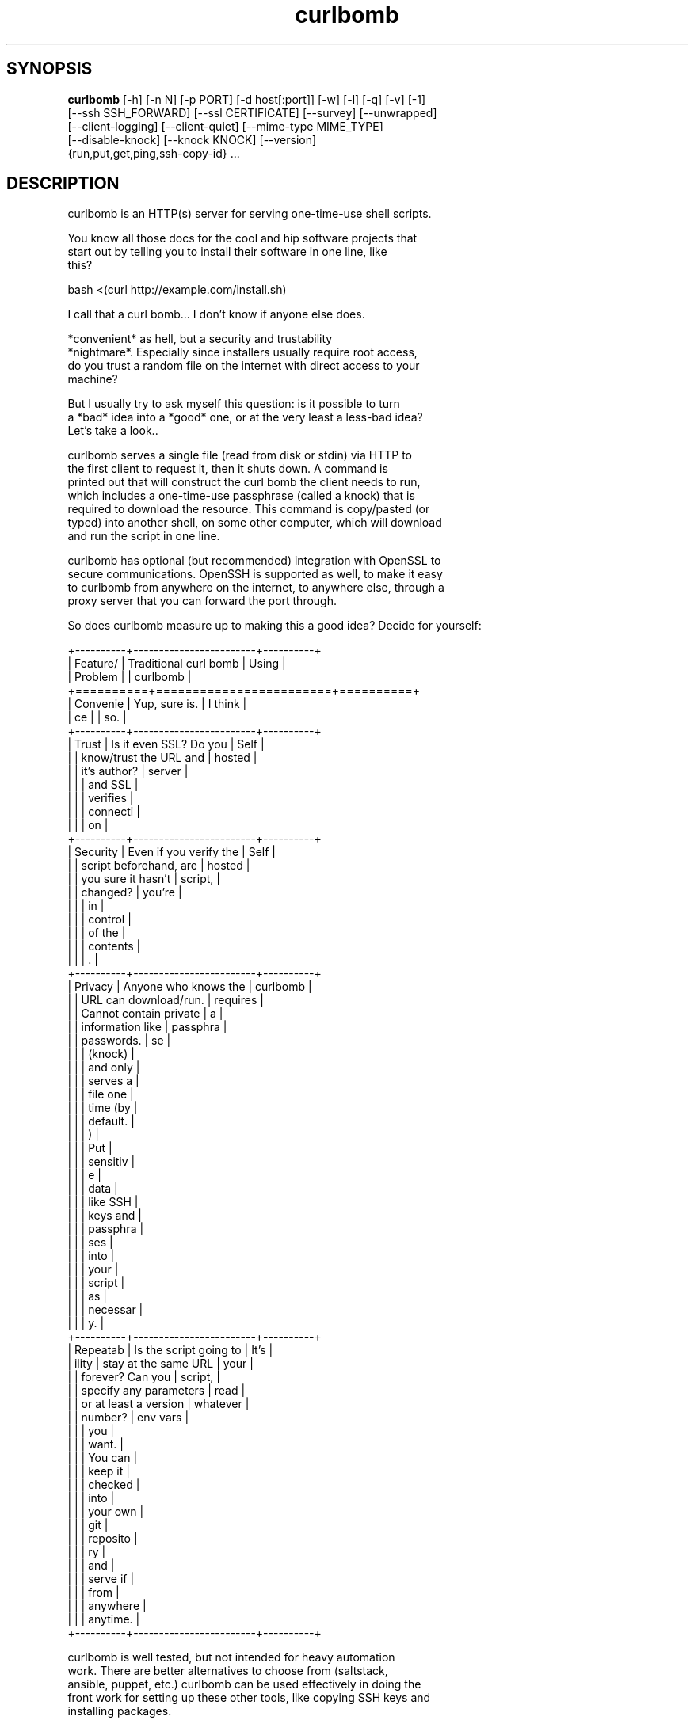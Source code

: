.TH curlbomb 1 2016\-04\-25
.SH SYNOPSIS
 \fBcurlbomb\fR [-h] [-n N] [-p PORT] [-d host[:port]] [-w] [-l] [-q] [-v] [-1]
         [--ssh SSH_FORWARD] [--ssl CERTIFICATE] [--survey] [--unwrapped]
         [--client-logging] [--client-quiet] [--mime-type MIME_TYPE]
         [--disable-knock] [--knock KNOCK] [--version]
         {run,put,get,ping,ssh-copy-id} ...


.SH DESCRIPTION

.br

.br
curlbomb is an HTTP(s) server for serving one\-time\-use shell scripts.
.br

.br
You know all those docs for the cool and hip software projects that
.br
start out by telling you to install their software in one line, like
.br
this?
.br

.br
    bash <(curl http://example.com/install.sh)
.br

.br
I call that a curl bomb... I don't know if anyone else does.
.br

.br
*convenient* as hell, but a security and trustability
.br
*nightmare*. Especially since installers usually require root access,
.br
do you trust a random file on the internet with direct access to your
.br
machine?
.br

.br
But I usually try to ask myself this question: is it possible to turn
.br
a *bad* idea into a *good* one, or at the very least a less\-bad idea?
.br
Let's take a look..
.br

.br
curlbomb serves a single file (read from disk or stdin) via HTTP to
.br
the first client to request it, then it shuts down. A command is
.br
printed out that will construct the curl bomb the client needs to run,
.br
which includes a one\-time\-use passphrase (called a knock) that is
.br
required to download the resource. This command is copy/pasted (or
.br
typed) into another shell, on some other computer, which will download
.br
and run the script in one line.
.br

.br
curlbomb has optional (but recommended) integration with OpenSSL to
.br
secure communications. OpenSSH is supported as well, to make it easy
.br
to curlbomb from anywhere on the internet, to anywhere else, through a
.br
proxy server that you can forward the port through.
.br

.br
So does curlbomb measure up to making this a good idea? Decide for yourself:
.br

.br
+\-\-\-\-\-\-\-\-\-\-+\-\-\-\-\-\-\-\-\-\-\-\-\-\-\-\-\-\-\-\-\-\-\-\-+\-\-\-\-\-\-\-\-\-\-+
.br
| Feature/ | Traditional curl bomb  | Using    |
.br
| Problem  |                        | curlbomb |
.br
+==========+========================+==========+
.br
| Convenie | Yup, sure is.          | I think  |
.br
| ce       |                        | so.      |
.br
+\-\-\-\-\-\-\-\-\-\-+\-\-\-\-\-\-\-\-\-\-\-\-\-\-\-\-\-\-\-\-\-\-\-\-+\-\-\-\-\-\-\-\-\-\-+
.br
| Trust    | Is it even SSL? Do you | Self     |
.br
|          | know/trust the URL and | hosted   |
.br
|          | it's author?           | server   |
.br
|          |                        | and SSL  |
.br
|          |                        | verifies |
.br
|          |                        | connecti |
.br
|          |                        | on       |
.br
+\-\-\-\-\-\-\-\-\-\-+\-\-\-\-\-\-\-\-\-\-\-\-\-\-\-\-\-\-\-\-\-\-\-\-+\-\-\-\-\-\-\-\-\-\-+
.br
| Security | Even if you verify the | Self     |
.br
|          | script beforehand, are | hosted   |
.br
|          | you sure it hasn't     | script,  |
.br
|          | changed?               | you're   |
.br
|          |                        | in       |
.br
|          |                        | control  |
.br
|          |                        | of the   |
.br
|          |                        | contents |
.br
|          |                        | .        |
.br
+\-\-\-\-\-\-\-\-\-\-+\-\-\-\-\-\-\-\-\-\-\-\-\-\-\-\-\-\-\-\-\-\-\-\-+\-\-\-\-\-\-\-\-\-\-+
.br
| Privacy  | Anyone who knows the   | curlbomb |
.br
|          | URL can download/run.  | requires |
.br
|          | Cannot contain private | a        |
.br
|          | information like       | passphra |
.br
|          | passwords.             | se       |
.br
|          |                        | (knock)  |
.br
|          |                        | and only |
.br
|          |                        | serves a |
.br
|          |                        | file one |
.br
|          |                        | time (by |
.br
|          |                        | default. |
.br
|          |                        | )        |
.br
|          |                        | Put      |
.br
|          |                        | sensitiv |
.br
|          |                        | e        |
.br
|          |                        | data     |
.br
|          |                        | like SSH |
.br
|          |                        | keys and |
.br
|          |                        | passphra |
.br
|          |                        | ses      |
.br
|          |                        | into     |
.br
|          |                        | your     |
.br
|          |                        | script   |
.br
|          |                        | as       |
.br
|          |                        | necessar |
.br
|          |                        | y.       |
.br
+\-\-\-\-\-\-\-\-\-\-+\-\-\-\-\-\-\-\-\-\-\-\-\-\-\-\-\-\-\-\-\-\-\-\-+\-\-\-\-\-\-\-\-\-\-+
.br
| Repeatab | Is the script going to | It's     |
.br
| ility    | stay at the same URL   | your     |
.br
|          | forever? Can you       | script,  |
.br
|          | specify any parameters | read     |
.br
|          | or at least a version  | whatever |
.br
|          | number?                | env vars |
.br
|          |                        | you      |
.br
|          |                        | want.    |
.br
|          |                        | You can  |
.br
|          |                        | keep it  |
.br
|          |                        | checked  |
.br
|          |                        | into     |
.br
|          |                        | your own |
.br
|          |                        | git      |
.br
|          |                        | reposito |
.br
|          |                        | ry       |
.br
|          |                        | and      |
.br
|          |                        | serve if |
.br
|          |                        | from     |
.br
|          |                        | anywhere |
.br
|          |                        | anytime. |
.br
+\-\-\-\-\-\-\-\-\-\-+\-\-\-\-\-\-\-\-\-\-\-\-\-\-\-\-\-\-\-\-\-\-\-\-+\-\-\-\-\-\-\-\-\-\-+
.br

.br

.br
curlbomb is well tested, but not intended for heavy automation
.br
work. There are better alternatives to choose from (saltstack,
.br
ansible, puppet, etc.) curlbomb can be used effectively in doing the
.br
front work for setting up these other tools, like copying SSH keys and
.br
installing packages.
.br

.br

.SH EXAMPLES

.br

.br
Serve a script stored in a file:
.br

.br
    curlbomb run /path/to/script
.br
	
.br
This outputs a curl command that you copy and paste into a shell on another
.br
computer:
.br

.br
    KNOCK=nDnXXp8jkZKtbush bash <(curl \-LSs http://192.0.2.100:48690)
.br
	
.br
Once pasted, the script is automatically downloaded and executed.
.br

.br
By default, the client must pass a KNOCK variable that is passed in
.br
the HTTP headers. This is for two reasons:
.br

.br
 * It adds a factor of authentication. Requests without the knock are
.br
   denied.
.br
 * It helps to prevent mistakes, as the knock parameter is randomly
.br
   generated each time curlbomb is run and can only be used once. (See
.br
   \fB\fC\-n 1\fR)
.br

.br
(Astute readers will notice that the KNOCK variable is being fed to
.br
the script that is being downloaded, not into the curl command. That's
.br
because it's really a curlbomb within a curlbomb. The first curl
.br
command downloads a script that includes a second curl command that
.br
*does* require the KNOCK parameter. This nesting allows us to keep the
.br
client command as short as possible and hide some extra
.br
boilerplate. See \fB\fC\-\-unwrapped\fR.)
.br

.br
If you want just the curl, without the bomb, ie. you just want to grab
.br
the script without redirecting it to bash, use \fB\fC\-\-survey\fR. This is
.br
useful for testing the retrieval of scripts without running them.
.br

.br
You can pipe scripts directly into curlbomb:
.br

.br
    echo "pacman \-\-noconfirm \-S openssh && systemctl start sshd" | curlbomb
.br
	
.br
Whenever you pipe data to curlbomb you can omit the \fB\fCrun\fR subcommand,
.br
it's assumed that you want to run a script from stdin.
.br
	
.br
This works in shell scripts too:
.br

.br
    cat <<EOF | curlbomb
.br
    #!/bin/bash
.br
    echo "I'm a script output from another script on another computer"
.br
    EOF
.br

.br
Or type it interactively:
.br

.br
    $ curlbomb run \-
.br
    pkg instll sqlite3
.br
    echo "bad idea, I don't have spollcheck when I typ in the terminal"
.br

.br
(The single dash says to read from stdin, even when nothing is being
.br
piped. Ctrl\-D ends the interactive input.)
.br

.br
The shebang line (#!) is interpreted and automatically changes the
.br
interpreter the client runs, the following example runs the script
.br
with python instead of the default bash:
.br

.br
    cat <<EOF | curlbomb
.br
    #!/usr/bin/env python3
.br
    import this
.br
    print("Hello, from Python!")
.br
    EOF
.br

.br
curlbomb can also transfer files and directories with \fB\fCput\fR and \fB\fCget\fR
.br
subcommands:
.br

.br
    # Recursively copy a directory 
.br
    # (to whatever directory the client is run from):
.br
    curlbomb put ~/.ssh
.br

.br
    # Recursively copy a remote directory to the server
.br
    # (to whatever directory the server is run from)
.br
    curlbomb get /var/log 
.br

.br
    # Recursively copy a directory
.br
    #  \- Specifies the explicit remote destination directory.
.br
    #  \- Environment vars in single quotes are evaluated on the remote end.
.br
    #  \- Excludes some files you may want to keep private.
.br
    curlbomb put ~/.ssh '$HOME' \-\-exclude='*rsa'
.br

.br
The \fB\fCput\fR and \fB\fCget\fR subcommands are just convenience wrappers for
.br
running tar on both ends of the curlbomb pipe. You *could* achieve the
.br
same thing more generically:
.br

.br
    # Copy a local directory to a client, the hard way:
.br
    tar cjh \-C $HOME .ssh | curlbomb run \-c "tar xjv \-f"
.br
    
.br
    # Copy a remote directory to the server, the hard way:
.br
    echo "tar cjh \-C /var log" | curlbomb \-l \-\-client\-quiet | tar xjv
.br

.br
The first example has a \fB\fCrun \-c\fR parameter that tells the client that
.br
we want to interpret the data as being a tar archive rather than a
.br
script. The second example has a \fB\fC\-l\fR parameter that will output the
.br
data received to stdout, in this case piped directly into tar.
.br

.br
\fB\fCSSH tunnel\fR
.br

.br
By default, curlbomb constructs URLs with the IP address of the local
.br
machine. This usually means that clients on another network will be
.br
unable to retrieve anything from curlbomb, unless you have a port
.br
opened up through your firewall (and appropriate use of the \fB\fC\-\-domain\fR
.br
and \fB\fC\-\-port\fR arguments.) As an alternative, curlbomb can be tunneled
.br
through SSH to another host that has the proper port open. For
.br
instance:
.br

.br
    echo "apt\-get install salt\-minion" | curlbomb \-\-ssh user@example.com:8080
.br
	
.br
The above command connects to example.com over SSH (port 22 by
.br
default) and forwards the curlbomb server port to
.br
example.com:8080. The URL that curlbomb prints out will now use the
.br
domain name of the ssh server, instead of the local IP address. The
.br
SSH tunnel is left open for as long as the curlbomb server remains
.br
running. Any user directly on the example.com host will be able to
.br
fetch the resource from localhost:8080. However, by default, SSH does
.br
not open this up to the rest of the world. If you want any client to
.br
be able to connect to example.com:8080 you will need to modify the
.br
sshd_config of the server to allow GatewayPorts:
.br

.br
    # Put this in your /etc/ssh/sshd_config and restart your ssh service:
.br
    GatewayPorts clientspecified
.br

.br
\fB\fCTLS / SSL security\fR
.br

.br
For extra security, you can enable TLS with \-\-ssl:
.br

.br
    echo "PASSWORD=hunter2 run_my_server" | curlbomb \-\-ssl /path/to/cert.pem
.br

.br
The example above is passing a bit of secure information; a
.br
password. Even without TLS, curlbomb secures access with a knock
.br
parameter. For many use\-cases, this is sufficient to secure it, as
.br
curlbombs are short lived and can only be retrieved one time (`\-n
.br
1`). However, the connection itself might be spied on (or even
.br
modified!) through traffic analysis at your ISP or any other router
.br
your connection flows through. Using TLS makes sure this doesn't
.br
happen. 
.br

.br
Note that when combined with the \-\-ssh parameter, the SSL certificate
.br
should be generated for the host running the SSH server rather than
.br
the one running curlbomb. To prevent having to store the SSL
.br
certificate in plain text on your local machine, the file may be
.br
optionally PGP encrypted (ascii\-armored) and curlbomb will decrypt it
.br
only when necessary.
.br

.br
\fB\fCAliases\fR
.br

.br
By now the curlbomb command might be getting quite long. Once you've
.br
encrypted and stored your SSL certificate, and setup your SSH server,
.br
create an alias for ease of use, for example:
.br

.br
    alias cb=curlbomb \-\-ssl ~/.curlbomb/curlbomb.pem.gpg \-\-ssh user@example.com:22:8080
.br

.br
There's a few more examples in [EXAMPLES.md](EXAMPLES.md)
.br

.br

.SH OPTIONS

.br

.br
    usage: curlbomb [\-h] [\-n N] [\-p PORT] [\-d host[:port]] [\-w] [\-l] [\-q] [\-v]
.br
                    [\-\-ssh SSH_FORWARD] [\-\-ssl CERTIFICATE] [\-\-survey]
.br
                    [\-\-unwrapped] [\-\-disable\-postback] [\-\-client\-logging]
.br
                    [\-\-client\-quiet] [\-\-mime\-type MIME_TYPE] [\-\-disable\-knock]
.br
                    [\-\-version]
.br
                    {run,put,get,ping,ssh\-copy\-id} ...
.br
				   
.br
curlbomb has a few subcommands:
.br

.br
 * \fB\fCrun\fR \- run a shell script
.br
 * \fB\fCput\fR \- copy local files/directories to remote system
.br
 * \fB\fCget\fR \- copy remote files/directories to local system
.br
 * \fB\fCping\fR \- wait for a client to finish a task, with optional
.br
   notification command
.br
 * \fB\fCssh\-copy\-id\fR \- copy SSH public keys to the remote authorized_keys
.br
   file
.br
 
.br
If no subcommand is specified, and there is data being piped to stdin,
.br
then the \fB\fCrun\fR subcommand is used implicitly.
.br

.br
\fB\fCThe following arguments apply to all subcommands:\fR
.br

.br
\fB\fC\-n N, \-\-num\-gets N\fR The maximum number of times the script may be
.br
fetched by clients, defaulting to 1. Increasing this may be useful in
.br
certain circumstances, but please note that the same knock parameter
.br
is used for all requests so this is inherently less secure than the
.br
default. Setting this to 0 will allow the resource to be downloaded an
.br
unlimited number of times.
.br

.br
\fB\fC\-p PORT\fR The local TCP port number to use.
.br

.br
\fB\fC\-d host[:port], \-\-domain host[:port]\fR Specify the domain name and
.br
port that is displayed in the URL of the client command. This does not
.br
change where the resource is actually located, use \-\-port or \-\-ssh for
.br
that. This is useful if you are setting up your own port forwards and
.br
need to show an external URL.
.br

.br
\fB\fC\-w, \-\-wget\fR Print wget syntax rather than curl syntax. Useful in the
.br
case where the client doesn't have curl installed. Not compatible with
.br
\fB\fC\-\-log\-\-posts\fR or the \fB\fCput\fR and \fB\fCget\fR subcommands. :(
.br

.br
\fB\fC\-l, \-\-log\-posts\fR Log the client stdout to the server stdout. This is
.br
off by default, but is turned on automatically when you pipe curlbomb
.br
stdout to another process (unless you use \-q.)
.br

.br
\fB\fC\-q, \-\-quiet\fR Be more quiet. Don't print the client curlbomb command.
.br

.br
\fB\fC\-v, \-\-verbose\fR Be more verbose. Turns off \fB\fC\-\-quiet\fR, enables
.br
\fB\fC\-\-log\-posts\fR, and enables INFO level logging within curlbomb.
.br

.br
\fB\fC\-\-ssh SSH_FORWARD\fR Forwards the curlbomb server to a remote port of
.br
another computer through SSH. This is useful to serve curlbombs to
.br
clients on another network without opening up any ports to the machine
.br
running curlbomb. The syntax for SSH_FORWARD is
.br
[user@]host[:ssh_port][:http_port]. The SSH server must have the
.br
GatewayPorts setting turned on to allow remote clients to connect to
.br
this port. See sshd_config(5).
.br

.br
\fB\fC\-\-ssl CERTIFICATE\fR Run the HTTP server with TLS encryption. Give the
.br
full path to your SSL certificate, optionally PGP (ascii\-armored)
.br
encrypted. The file should contain the entire certificate chain,
.br
including the CA certificate, if any.
.br

.br
\fB\fC\-\-survey\fR Only print the curl (or wget) command. Don't redirect to a
.br
shell command. Useful for testing script retrieval without running
.br
them.
.br

.br
\fB\fC\-\-unwrapped\fR output the full curlbomb command, including all the
.br
boilerplate that curlbomb normally wraps inside of a nested curlbomb.
.br

.br
This parameter is useful when you want to source variables into your
.br
current shell:
.br

.br
    echo "export PATH=/asdf/bin:$PATH" | curlbomb \-c source \-\-unwrapped \-\-disable\-postback
.br

.br
Without the \-\-unwrapped option, the client command will not run the
.br
source command directly, but instead a bash script with a source
.br
inside it. This won't work for sourcing environment variables in your
.br
shell, so use \-\-unwrapped when you want to use
.br
source. \-\-disable\-postback prevents the command from being piped back
.br
to the server (as source doesn't have any output, and strangely fails
.br
to do it's job when you do pipe it somewhere else.)
.br

.br
\fB\fC\-\-disable\-postback\fR Disables sending client output to the
.br
server. Note that \-\-log\-posts will have no effect with this enabled.
.br

.br
\fB\fC\-\-client\-logging\fR Logs all client output locally on the client to a
.br
file called curlbomb.log
.br

.br
\fB\fC\-\-client\-quiet\fR Quiets the output on the client
.br

.br
\fB\fC\-\-mime\-type MIME_TYPE\fR The mime\-type header to send, by default
.br
"text/plain"
.br

.br
\fB\fC\-\-disable\-knock\fR Don't require a X\-knock HTTP header from the
.br
client. Normally, curlbombs are one\-time\-use and meant to be
.br
copy\-pasted from terminal to terminal. If you're embedding into a
.br
script, you may not know the knock parameter ahead of time and so this
.br
disables that. This is inherently less secure than the default.
.br

.br
\fB\fC\-\-version\fR Print the curlbomb version
.br

.br
\fB\fCRun subcommand\fR
.br

.br
    curlbomb run [\-c COMMAND] [SCRIPT]
.br

.br
Runs a shell script on the remote client.
.br

.br
\fB\fC\-c COMMAND\fR Set the name of the command that the curlbomb is run with
.br
on the client. By default, this is autodected from the first line of
.br
the script, called the shebang (#!). If none can be detected, and one
.br
is not provided by this setting, the fallback of "bash" is used. Note
.br
that curlbomb will still wrap your script inside of bash, even with \fB\fC\-c\fR
.br
specified, so the client command will still show it as running in
.br
bash. The command you specified is put into the wrapped script. See
.br
\fB\fC\-\-unwrapped\fR to change this behaviour.
.br

.br
\fB\fCSCRIPT\fR The script or other resource to serve via curlbomb. You can
.br
also leave this blank (or specify '\-') and the resource will be read
.br
from stdin.
.br

.br
Note that the run subcommand is implied if you are pipeing data to
.br
curlbomb. For instance, this command is assumed that the run command
.br
is desired even if not explicitly used:
.br

.br
    echo "./run_server.sh" | curlbomb
.br

.br
Which is equivalent to:
.br

.br
    echo "./run_server.sh" | curlbomb run \-
.br

.br
\fB\fCPut subcommand\fR
.br

.br
    curlbomb put [\-\-exclude=PATTERN] SOURCE [DEST]
.br

.br
Copies file(s) from the local SOURCE path to the remote DEST path. If
.br
a directory is specified, all child paths will be copied recursively.
.br

.br
If DEST path is unspecified, files/directories will be copied to the
.br
working directory of wherever the client was run.
.br

.br
Exclude patterns can be specified like tar(1)
.br

.br
\fB\fCGet subcommand\fR
.br

.br
    curlbomb get [\-\-exclude=PATTERN] SOURCE [DEST]
.br

.br
Copies file(s) from the remote SOURCE path to the local DEST path. If
.br
a directory is specified, all child paths will be copied recursively.
.br

.br
If DEST path is unspecified, files/directories will be copied to the
.br
working directory of wherever curlbomb was run.
.br

.br
Exclude patterns can be specified like tar(1)
.br

.br
\fB\fCPing subcommand\fR
.br

.br
    curlbomb ping [\-m MESSAGE] [\-r RETURN_CODE] [\-\-return\-success]
.br
	              [\-c COMMAND] [\-n]
.br

.br
Serves an empty body resource for the purposes of pinging the server
.br
when the client has finished some task.
.br

.br
\fB\fC\-m\fR sets the message the client will respond with.
.br

.br
\fB\fC\-r\fR sets the return code the client will respond with. This is used
.br
as the main curlbomb return code on the server as well. If \fB\fC\-n\fR > 1,
.br
the last non\-zero return code received is used instead, defaulting to
.br
0.
.br

.br
\fB\fC\-\-return\-success\fR Always return 0, regardless of the return code(s)
.br
received.
.br

.br
\fB\fC\-c COMMAND\fR Run this command for each ping received. You can use the
.br
following placeholders to format ping data: {return_code} and
.br
{message}. {message} is replaced surrounded by quotes, so no need to
.br
do that again in your command.
.br

.br
\fB\fCssh\-copy\-id subcommand\fR
.br

.br
    curlbomb ssh\-copy\-id IDENTITY
.br
	
.br
Copies the given OpenSSH identity file (eg. ~/.ssh/id_rsa.pub) into
.br
the remote ~/.ssh/authorized_keys file.
.br

.br
Of course OpenSSH comes with it's own ssh\-copy\-id program, but I've
.br
never really understood the usefulness of it. The idea of using SSH
.br
keys is to not use crappy passwords, right? But the OpenSSH version of
.br
ssh\-copy\-id requires password authentication (at least temporarily
.br
during the setup process.) So you either have to edit your
.br
sshd_config, turn on \fB\fCPasswordAuthentication\fR, and restart the
.br
service, or you resign yourself to run an insecure sshd all the
.br
time. \fB\fCcurlbomb ssh\-copy\-id\fR is easier and works in more situations.
.br

.br
Another difference in this version is that you must explicity specify
.br
the identity file, whereas the OpenSSH version does some automatic
.br
determination of which key to install. Especially if you maintain
.br
several ssh identities, being explicit seems the more sane thing to do
.br
than try to save some keystrokes and inevitably install the wrong key
.br
on the server.
.br

.SH AUTHORS
 Ryan McGuire <ryan@enigmacurry.com>
.SH DISTRIBUTION
 The latest version of curlbomb may be downloaded from https://github.com/EnigmaCurry/curlbomb